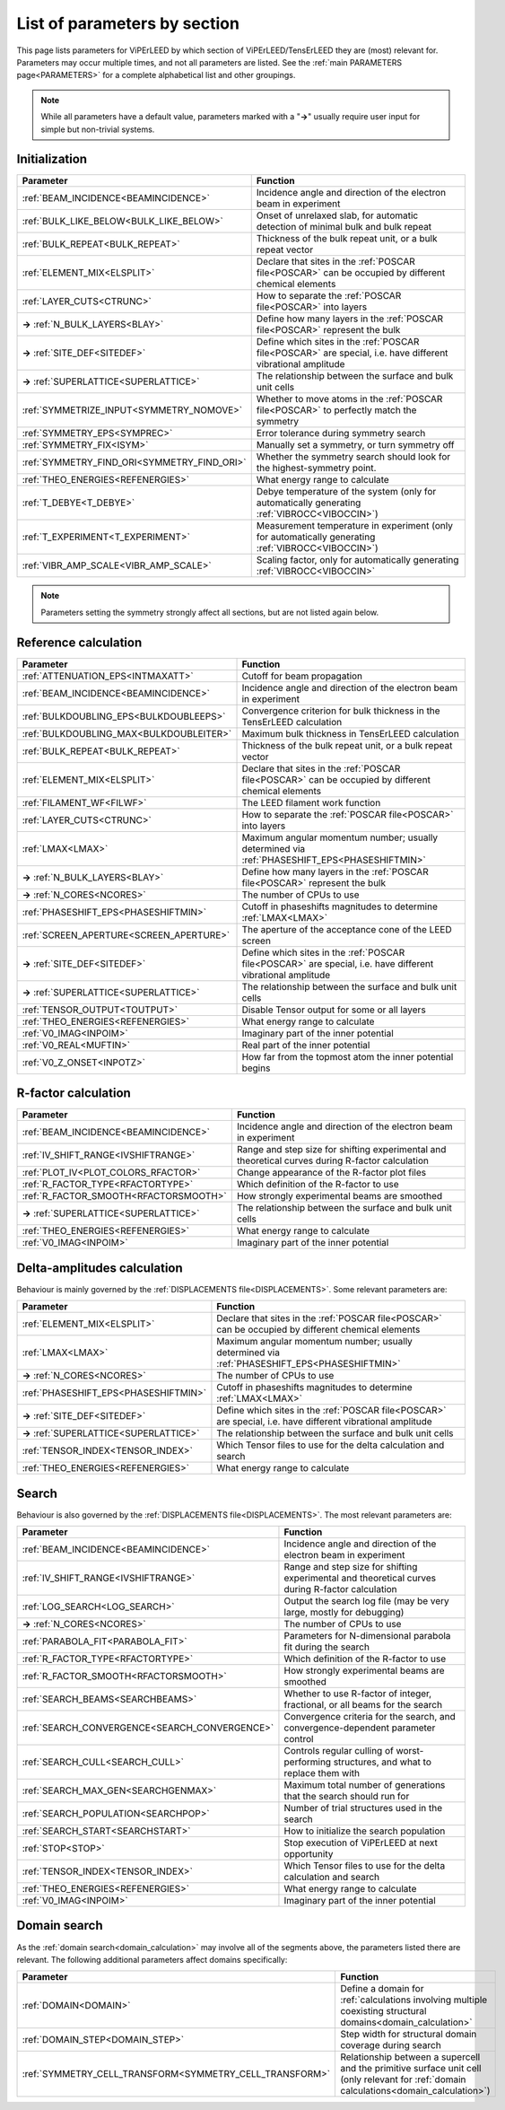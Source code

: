 .. _paramsection:

List of parameters by section
=============================

This page lists parameters for ViPErLEED by which section of 
ViPErLEED/TensErLEED they are (most) relevant for. Parameters may occur 
multiple times, and not all parameters are listed.
See the :ref:`main PARAMETERS page<PARAMETERS>`  for a complete 
alphabetical list and other groupings.

.. note::
    While all parameters have a default value, parameters marked with a 
    "**→**" usually require user input for simple but non-trivial 
    systems.

Initialization
--------------

.. table::
  :width: 100%
  :widths: 25 75

  +--------------------------------------------+--------------------------------------------------------------------------------------------------------------+
  | Parameter                                  | Function                                                                                                     |
  +============================================+==============================================================================================================+
  | :ref:`BEAM_INCIDENCE<BEAMINCIDENCE>`       | Incidence angle and direction of the electron beam in experiment                                             |
  +--------------------------------------------+--------------------------------------------------------------------------------------------------------------+
  | :ref:`BULK_LIKE_BELOW<BULK_LIKE_BELOW>`    | Onset of unrelaxed slab, for automatic detection of minimal bulk and bulk repeat                             |
  +--------------------------------------------+--------------------------------------------------------------------------------------------------------------+
  | :ref:`BULK_REPEAT<BULK_REPEAT>`            | Thickness of the bulk repeat unit, or a bulk repeat vector                                                   |
  +--------------------------------------------+--------------------------------------------------------------------------------------------------------------+
  | :ref:`ELEMENT_MIX<ELSPLIT>`                | Declare that sites in the :ref:`POSCAR file<POSCAR>`  can be occupied by different chemical elements         |
  +--------------------------------------------+--------------------------------------------------------------------------------------------------------------+
  | :ref:`LAYER_CUTS<CTRUNC>`                  | How to separate the :ref:`POSCAR file<POSCAR>`  into layers                                                  |
  +--------------------------------------------+--------------------------------------------------------------------------------------------------------------+
  | **→** :ref:`N_BULK_LAYERS<BLAY>`           | Define how many layers in the :ref:`POSCAR file<POSCAR>`  represent the bulk                                 |
  +--------------------------------------------+--------------------------------------------------------------------------------------------------------------+
  | **→** :ref:`SITE_DEF<SITEDEF>`             | Define which sites in the :ref:`POSCAR file<POSCAR>`  are special, i.e. have different vibrational amplitude |
  +--------------------------------------------+--------------------------------------------------------------------------------------------------------------+
  | **→** :ref:`SUPERLATTICE<SUPERLATTICE>`    | The relationship between the surface and bulk unit cells                                                     |
  +--------------------------------------------+--------------------------------------------------------------------------------------------------------------+
  | :ref:`SYMMETRIZE_INPUT<SYMMETRY_NOMOVE>`   | Whether to move atoms in the :ref:`POSCAR file<POSCAR>`  to perfectly match the symmetry                     |
  +--------------------------------------------+--------------------------------------------------------------------------------------------------------------+
  | :ref:`SYMMETRY_EPS<SYMPREC>`               | Error tolerance during symmetry search                                                                       |
  +--------------------------------------------+--------------------------------------------------------------------------------------------------------------+
  | :ref:`SYMMETRY_FIX<ISYM>`                  | Manually set a symmetry, or turn symmetry off                                                                |
  +--------------------------------------------+--------------------------------------------------------------------------------------------------------------+
  | :ref:`SYMMETRY_FIND_ORI<SYMMETRY_FIND_ORI>`| Whether the symmetry search should look for the highest-symmetry point.                                      |
  +--------------------------------------------+--------------------------------------------------------------------------------------------------------------+
  | :ref:`THEO_ENERGIES<REFENERGIES>`          | What energy range to calculate                                                                               |
  +--------------------------------------------+--------------------------------------------------------------------------------------------------------------+
  | :ref:`T_DEBYE<T_DEBYE>`                    | Debye temperature of the system (only for automatically generating :ref:`VIBROCC<VIBOCCIN>`)                 |
  +--------------------------------------------+--------------------------------------------------------------------------------------------------------------+
  | :ref:`T_EXPERIMENT<T_EXPERIMENT>`          | Measurement temperature in experiment (only for automatically generating :ref:`VIBROCC<VIBOCCIN>`)           |
  +--------------------------------------------+--------------------------------------------------------------------------------------------------------------+
  | :ref:`VIBR_AMP_SCALE<VIBR_AMP_SCALE>`      | Scaling factor, only for automatically generating :ref:`VIBROCC<VIBOCCIN>`                                   |
  +--------------------------------------------+--------------------------------------------------------------------------------------------------------------+

.. note::
  Parameters setting the symmetry strongly affect all sections, but are 
  not listed again below.

Reference calculation
---------------------

.. table::
  :width: 100%
  :widths: 25 75

  +------------------------------------------+--------------------------------------------------------------------------------------------------------------+
  | Parameter                                | Function                                                                                                     |
  +==========================================+==============================================================================================================+
  | :ref:`ATTENUATION_EPS<INTMAXATT>`        | Cutoff for beam propagation                                                                                  |
  +------------------------------------------+--------------------------------------------------------------------------------------------------------------+
  | :ref:`BEAM_INCIDENCE<BEAMINCIDENCE>`     | Incidence angle and direction of the electron beam in experiment                                             |
  +------------------------------------------+--------------------------------------------------------------------------------------------------------------+
  | :ref:`BULKDOUBLING_EPS<BULKDOUBLEEPS>`   | Convergence criterion for bulk thickness in the TensErLEED calculation                                       |
  +------------------------------------------+--------------------------------------------------------------------------------------------------------------+
  | :ref:`BULKDOUBLING_MAX<BULKDOUBLEITER>`  | Maximum bulk thickness in TensErLEED calculation                                                             |
  +------------------------------------------+--------------------------------------------------------------------------------------------------------------+
  | :ref:`BULK_REPEAT<BULK_REPEAT>`          | Thickness of the bulk repeat unit, or a bulk repeat vector                                                   |
  +------------------------------------------+--------------------------------------------------------------------------------------------------------------+
  | :ref:`ELEMENT_MIX<ELSPLIT>`              | Declare that sites in the :ref:`POSCAR file<POSCAR>`  can be occupied by different chemical elements         |
  +------------------------------------------+--------------------------------------------------------------------------------------------------------------+
  | :ref:`FILAMENT_WF<FILWF>`                | The LEED filament work function                                                                              |
  +------------------------------------------+--------------------------------------------------------------------------------------------------------------+
  | :ref:`LAYER_CUTS<CTRUNC>`                | How to separate the :ref:`POSCAR file<POSCAR>`  into layers                                                  |
  +------------------------------------------+--------------------------------------------------------------------------------------------------------------+
  | :ref:`LMAX<LMAX>`                        | Maximum angular momentum number; usually determined via :ref:`PHASESHIFT_EPS<PHASESHIFTMIN>`                 |
  +------------------------------------------+--------------------------------------------------------------------------------------------------------------+
  | **→** :ref:`N_BULK_LAYERS<BLAY>`         | Define how many layers in the :ref:`POSCAR file<POSCAR>`  represent the bulk                                 |
  +------------------------------------------+--------------------------------------------------------------------------------------------------------------+
  | **→** :ref:`N_CORES<NCORES>`             | The number of CPUs to use                                                                                    |
  +------------------------------------------+--------------------------------------------------------------------------------------------------------------+
  | :ref:`PHASESHIFT_EPS<PHASESHIFTMIN>`     | Cutoff in phaseshifts magnitudes to determine :ref:`LMAX<LMAX>`                                              |
  +------------------------------------------+--------------------------------------------------------------------------------------------------------------+
  | :ref:`SCREEN_APERTURE<SCREEN_APERTURE>`  | The aperture of the acceptance cone of the LEED screen                                                       |
  +------------------------------------------+--------------------------------------------------------------------------------------------------------------+
  | **→** :ref:`SITE_DEF<SITEDEF>`           | Define which sites in the :ref:`POSCAR file<POSCAR>`  are special, i.e. have different vibrational amplitude |
  +------------------------------------------+--------------------------------------------------------------------------------------------------------------+
  | **→** :ref:`SUPERLATTICE<SUPERLATTICE>`  | The relationship between the surface and bulk unit cells                                                     |
  +------------------------------------------+--------------------------------------------------------------------------------------------------------------+
  | :ref:`TENSOR_OUTPUT<TOUTPUT>`            | Disable Tensor output for some or all layers                                                                 |
  +------------------------------------------+--------------------------------------------------------------------------------------------------------------+
  | :ref:`THEO_ENERGIES<REFENERGIES>`        | What energy range to calculate                                                                               |
  +------------------------------------------+--------------------------------------------------------------------------------------------------------------+
  | :ref:`V0_IMAG<INPOIM>`                   | Imaginary part of the inner potential                                                                        |
  +------------------------------------------+--------------------------------------------------------------------------------------------------------------+
  | :ref:`V0_REAL<MUFTIN>`                   | Real part of the inner potential                                                                             |
  +------------------------------------------+--------------------------------------------------------------------------------------------------------------+
  | :ref:`V0_Z_ONSET<INPOTZ>`                | How far from the topmost atom the inner potential begins                                                     |
  +------------------------------------------+--------------------------------------------------------------------------------------------------------------+

R-factor calculation
--------------------

.. table::
  :width: 100%
  :widths: 25 75

  +----------------------------------------+--------------------------------------------------------------------------------------------------+
  | Parameter                              | Function                                                                                         |
  +========================================+==================================================================================================+
  | :ref:`BEAM_INCIDENCE<BEAMINCIDENCE>`   | Incidence angle and direction of the electron beam in experiment                                 |
  +----------------------------------------+--------------------------------------------------------------------------------------------------+
  | :ref:`IV_SHIFT_RANGE<IVSHIFTRANGE>`    | Range and step size for shifting experimental and theoretical curves during R-factor calculation |
  +----------------------------------------+--------------------------------------------------------------------------------------------------+
  | :ref:`PLOT_IV<PLOT_COLORS_RFACTOR>`    | Change appearance of the R-factor plot files                                                     |
  +----------------------------------------+--------------------------------------------------------------------------------------------------+
  | :ref:`R_FACTOR_TYPE<RFACTORTYPE>`      | Which definition of the R-factor to use                                                          |
  +----------------------------------------+--------------------------------------------------------------------------------------------------+
  | :ref:`R_FACTOR_SMOOTH<RFACTORSMOOTH>`  | How strongly experimental beams are smoothed                                                     |
  +----------------------------------------+--------------------------------------------------------------------------------------------------+
  | **→** :ref:`SUPERLATTICE<SUPERLATTICE>`| The relationship between the surface and bulk unit cells                                         |
  +----------------------------------------+--------------------------------------------------------------------------------------------------+
  | :ref:`THEO_ENERGIES<REFENERGIES>`      | What energy range to calculate                                                                   |
  +----------------------------------------+--------------------------------------------------------------------------------------------------+
  | :ref:`V0_IMAG<INPOIM>`                 | Imaginary part of the inner potential                                                            |
  +----------------------------------------+--------------------------------------------------------------------------------------------------+

Delta-amplitudes calculation
----------------------------

Behaviour is mainly governed by the :ref:`DISPLACEMENTS file<DISPLACEMENTS>`. Some relevant parameters are:

.. table::
  :width: 100%
  :widths: 25 75

  +----------------------------------------+--------------------------------------------------------------------------------------------------------------+
  | Parameter                              | Function                                                                                                     |
  +========================================+==============================================================================================================+
  | :ref:`ELEMENT_MIX<ELSPLIT>`            | Declare that sites in the :ref:`POSCAR file<POSCAR>`  can be occupied by different chemical elements         |
  +----------------------------------------+--------------------------------------------------------------------------------------------------------------+
  | :ref:`LMAX<LMAX>`                      | Maximum angular momentum number; usually determined via :ref:`PHASESHIFT_EPS<PHASESHIFTMIN>`                 |
  +----------------------------------------+--------------------------------------------------------------------------------------------------------------+
  | **→** :ref:`N_CORES<NCORES>`           | The number of CPUs to use                                                                                    |
  +----------------------------------------+--------------------------------------------------------------------------------------------------------------+
  | :ref:`PHASESHIFT_EPS<PHASESHIFTMIN>`   | Cutoff in phaseshifts magnitudes to determine :ref:`LMAX<LMAX>`                                              |
  +----------------------------------------+--------------------------------------------------------------------------------------------------------------+
  | **→** :ref:`SITE_DEF<SITEDEF>`         | Define which sites in the :ref:`POSCAR file<POSCAR>`  are special, i.e. have different vibrational amplitude |
  +----------------------------------------+--------------------------------------------------------------------------------------------------------------+
  | **→** :ref:`SUPERLATTICE<SUPERLATTICE>`| The relationship between the surface and bulk unit cells                                                     |
  +----------------------------------------+--------------------------------------------------------------------------------------------------------------+
  | :ref:`TENSOR_INDEX<TENSOR_INDEX>`      | Which Tensor files to use for the delta calculation and search                                               |
  +----------------------------------------+--------------------------------------------------------------------------------------------------------------+
  | :ref:`THEO_ENERGIES<REFENERGIES>`      | What energy range to calculate                                                                               |
  +----------------------------------------+--------------------------------------------------------------------------------------------------------------+

Search
------

Behaviour is also governed by the :ref:`DISPLACEMENTS file<DISPLACEMENTS>`. The most relevant parameters are:

.. table::
  :width: 100%
  :widths: 25 75

  +------------------------------------------------+--------------------------------------------------------------------------------------------------+
  | Parameter                                      | Function                                                                                         |
  +================================================+==================================================================================================+
  | :ref:`BEAM_INCIDENCE<BEAMINCIDENCE>`           | Incidence angle and direction of the electron beam in experiment                                 |
  +------------------------------------------------+--------------------------------------------------------------------------------------------------+
  | :ref:`IV_SHIFT_RANGE<IVSHIFTRANGE>`            | Range and step size for shifting experimental and theoretical curves during R-factor calculation |
  +------------------------------------------------+--------------------------------------------------------------------------------------------------+
  | :ref:`LOG_SEARCH<LOG_SEARCH>`                  | Output the search log file (may be very large, mostly for debugging)                             |
  +------------------------------------------------+--------------------------------------------------------------------------------------------------+
  | **→** :ref:`N_CORES<NCORES>`                   | The number of CPUs to use                                                                        |
  +------------------------------------------------+--------------------------------------------------------------------------------------------------+
  | :ref:`PARABOLA_FIT<PARABOLA_FIT>`              | Parameters for N-dimensional parabola fit during the search                                      |
  +------------------------------------------------+--------------------------------------------------------------------------------------------------+
  | :ref:`R_FACTOR_TYPE<RFACTORTYPE>`              | Which definition of the R-factor to use                                                          |
  +------------------------------------------------+--------------------------------------------------------------------------------------------------+
  | :ref:`R_FACTOR_SMOOTH<RFACTORSMOOTH>`          | How strongly experimental beams are smoothed                                                     |
  +------------------------------------------------+--------------------------------------------------------------------------------------------------+
  | :ref:`SEARCH_BEAMS<SEARCHBEAMS>`               | Whether to use R-factor of integer, fractional, or all beams for the search                      |
  +------------------------------------------------+--------------------------------------------------------------------------------------------------+
  | :ref:`SEARCH_CONVERGENCE<SEARCH_CONVERGENCE>`  | Convergence criteria for the search, and convergence-dependent parameter control                 |
  +------------------------------------------------+--------------------------------------------------------------------------------------------------+
  | :ref:`SEARCH_CULL<SEARCH_CULL>`                | Controls regular culling of worst-performing structures, and what to replace them with           |
  +------------------------------------------------+--------------------------------------------------------------------------------------------------+
  | :ref:`SEARCH_MAX_GEN<SEARCHGENMAX>`            | Maximum total number of generations that the search should run for                               |
  +------------------------------------------------+--------------------------------------------------------------------------------------------------+
  | :ref:`SEARCH_POPULATION<SEARCHPOP>`            | Number of trial structures used in the search                                                    |
  +------------------------------------------------+--------------------------------------------------------------------------------------------------+
  | :ref:`SEARCH_START<SEARCHSTART>`               | How to initialize the search population                                                          |
  +------------------------------------------------+--------------------------------------------------------------------------------------------------+
  | :ref:`STOP<STOP>`                              | Stop execution of ViPErLEED at next opportunity                                                  |
  +------------------------------------------------+--------------------------------------------------------------------------------------------------+
  | :ref:`TENSOR_INDEX<TENSOR_INDEX>`              | Which Tensor files to use for the delta calculation and search                                   |
  +------------------------------------------------+--------------------------------------------------------------------------------------------------+
  | :ref:`THEO_ENERGIES<REFENERGIES>`              | What energy range to calculate                                                                   |
  +------------------------------------------------+--------------------------------------------------------------------------------------------------+
  | :ref:`V0_IMAG<INPOIM>`                         | Imaginary part of the inner potential                                                            |
  +------------------------------------------------+--------------------------------------------------------------------------------------------------+

Domain search
-------------

As the :ref:`domain search<domain_calculation>`  may involve all of the segments above, the parameters listed there are relevant. The following additional parameters affect domains specifically:

.. table::
  :width: 100%
  :widths: 25 75
  
  +----------------------------------------------------------+------------------------------------------------------------------------------------------------------------------------------------------+
  | Parameter                                                | Function                                                                                                                                 |
  +==========================================================+==========================================================================================================================================+
  | :ref:`DOMAIN<DOMAIN>`                                    | Define a domain for :ref:`calculations involving multiple coexisting structural domains<domain_calculation>`                             |
  +----------------------------------------------------------+------------------------------------------------------------------------------------------------------------------------------------------+
  | :ref:`DOMAIN_STEP<DOMAIN_STEP>`                          | Step width for structural domain coverage during search                                                                                  |
  +----------------------------------------------------------+------------------------------------------------------------------------------------------------------------------------------------------+
  | :ref:`SYMMETRY_CELL_TRANSFORM<SYMMETRY_CELL_TRANSFORM>`  | Relationship between a supercell and the primitive surface unit cell (only relevant for :ref:`domain calculations<domain_calculation>`)  |
  +----------------------------------------------------------+------------------------------------------------------------------------------------------------------------------------------------------+
